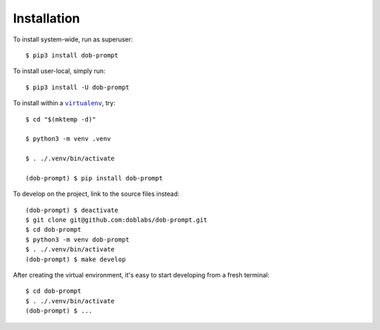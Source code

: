############
Installation
############

.. vim:tw=0:ts=3:sw=3:et:norl:nospell:ft=rst

.. |virtualenv| replace:: ``virtualenv``
.. _virtualenv: https://virtualenv.pypa.io/en/latest/

.. |workon| replace:: ``workon``
.. _workon: https://virtualenvwrapper.readthedocs.io/en/latest/command_ref.html?highlight=workon#workon

To install system-wide, run as superuser::

    $ pip3 install dob-prompt

To install user-local, simply run::

    $ pip3 install -U dob-prompt

To install within a |virtualenv|_, try::

    $ cd "$(mktemp -d)"

    $ python3 -m venv .venv

    $ . ./.venv/bin/activate

    (dob-prompt) $ pip install dob-prompt

To develop on the project, link to the source files instead::

    (dob-prompt) $ deactivate
    $ git clone git@github.com:doblabs/dob-prompt.git
    $ cd dob-prompt
    $ python3 -m venv dob-prompt
    $ . ./.venv/bin/activate
    (dob-prompt) $ make develop

After creating the virtual environment, it's easy to start
developing from a fresh terminal::

    $ cd dob-prompt
    $ . ./.venv/bin/activate
    (dob-prompt) $ ...

